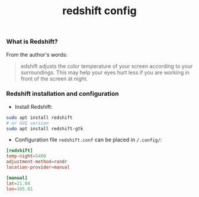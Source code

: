 #+TITLE: redshift config


*** What is Redshift?

From the author's words:

#+BEGIN_QUOTE
edshift adjusts the color temperature of your screen according to your
surroundings. This may help your eyes hurt less if you are working in front of
the screen at night.
#+END_QUOTE

*** Redshift installation and configuration

- Install Redshift:

#+BEGIN_SRC bash
sudo apt install redshift
# or GUI version
sudo apt install redshift-gtk
#+END_SRC

- Configuration file ~redshift.conf~ can be placed in ~/.config/~:

#+BEGIN_SRC conf
[redshift]
temp-night=5400
adjustment-method=randr
location-provider=manual

[manual]
lat=21.04
lon=105.81
#+END_SRC
